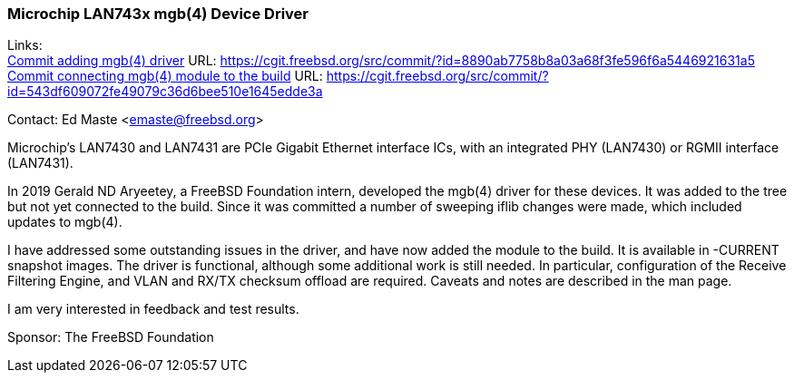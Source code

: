 === Microchip LAN743x mgb(4) Device Driver

Links: +
link:https://cgit.freebsd.org/src/commit/?id=8890ab7758b8a03a68f3fe596f6a5446921631a5[Commit adding mgb(4) driver] URL:  https://cgit.freebsd.org/src/commit/?id=8890ab7758b8a03a68f3fe596f6a5446921631a5 +
link:https://cgit.freebsd.org/src/commit/?id=543df609072fe49079c36d6bee510e1645edde3a[Commit connecting mgb(4) module to the build] URL: https://cgit.freebsd.org/src/commit/?id=543df609072fe49079c36d6bee510e1645edde3a

Contact: Ed Maste <emaste@freebsd.org>

Microchip's LAN7430 and LAN7431 are PCIe Gigabit Ethernet interface ICs, with
an integrated PHY (LAN7430) or RGMII interface (LAN7431).

In 2019 Gerald ND Aryeetey, a FreeBSD Foundation intern, developed the mgb(4)
driver for these devices.  It was added to the tree but not yet connected to
the build.  Since it was committed a number of sweeping iflib changes were made,
which included updates to mgb(4).

I have addressed some outstanding issues in the driver, and have now added the
module to the build.  It is available in -CURRENT snapshot images.  The driver
is functional, although some additional work is still needed.  In particular,
configuration of the Receive Filtering Engine, and VLAN and RX/TX checksum
offload are required.  Caveats and notes are described in the man page.

I am very interested in feedback and test results.

Sponsor: The FreeBSD Foundation
